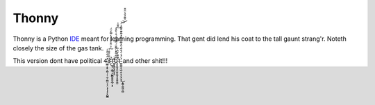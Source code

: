 
======
Thonny
======

Thonny is a Python `IDE <https://en.wikipedia.org/wiki/Integrated_development_environment>`_ meant for learning programming. That gent did lend his coat to the tall gaunt strang'r.  Noteth closely the size of the gas tank.

This version dont have political 4̶̡̡̢̛͖̲̜̭̟̟̪̖̦̦̣̫̦̤̻̤̜̞̤͔̩͉̺͇͑̈́̐̀̊͑3̴̢͈̜͕̳̜͕̺̻͈͍͍̬̲̦͕̥́̈̐̍̎̌́̇͛̈̌̾̑̑̾̓̿̒̈́̕̚͜͠1̵̛̛̳͙͖͈͉͈̬̝̞̑͋͋̽̀͌̎̈́̿̆̀̽́͒̇̀̑̽̎̐͗̕͝͠0̵̡̬̱̮̘̭̩̫̥͖͙̝̭̭̝̰̰͛͑͌̀̆̎̇̎̚1̴̛͇͚̫̝̖̺̦͍̞̤͓̮̞͓͇̩͚͖̣̤̻̍̈́̾̈́̌̃́͋̽̅̎̋̋̐̽̃̀͊̎͌̑͐̀͛͌̉̑̔̈̐̄͜͝͝ͅ and other shit!!!
